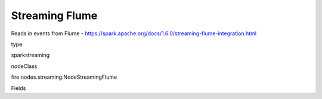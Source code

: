 
Streaming Flume
^^^^^^ 

Reads in events from Flume - https://spark.apache.org/docs/1.6.0/streaming-flume-integration.html

type

sparkstreaming

nodeClass

fire.nodes.streaming.NodeStreamingFlume

Fields

+----------------+------------------+------------------------------------+
|      Name      |       Title      |             Description            |
+----------------+------------------+------------------------------------+
| batchDuration | Batch Duration in Seconds | Batch Duration in Seconds | 
+----------------+------------------+------------------------------------+
| host | Hostname | chosen machine's hostname | 
+----------------+------------------+------------------------------------+
| port | Port | chosen port on the machine | 
+----------------+------------------+------------------------------------+
